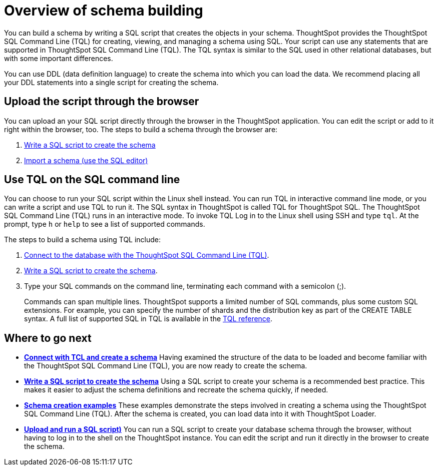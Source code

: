 = Overview of schema building
:last_updated: tbd
:summary: "Before you can load data into ThoughtSpot, you must build a database schema to receive it."
:sidebar: mydoc_sidebar
:permalink: /:collection/:path.html --

You can build a schema by writing a SQL script that creates the objects in your schema.
ThoughtSpot provides the ThoughtSpot SQL Command Line (TQL) for creating, viewing, and managing a schema using SQL.
Your script can use any statements that are supported in ThoughtSpot SQL Command Line (TQL).
The TQL syntax is similar to the SQL used in other relational databases, but with some important differences.

You can use DDL (data definition language) to create the schema into which you can load the data.
We recommend placing all your DDL statements into a single script for creating the schema.

== Upload the script through the browser

You can upload an your SQL script directly through the browser in the ThoughtSpot application.
You can edit the script or add to it right within the browser, too.
The steps to build a schema through the browser are:

. xref:create-schema-with-script.adoc[Write a SQL script to create the schema]
. xref:upload-sql-script.adoc[Import a schema (use the SQL editor)]

== Use TQL on the SQL command line

You can choose to run your SQL script within the Linux shell instead.
You can run TQL in interactive command line mode, or you can write a script and use TQL to run it.
The SQL syntax in ThoughtSpot is called TQL for ThoughtSpot SQL.
The ThoughtSpot SQL Command Line (TQL) runs in an interactive mode.
To invoke TQL Log in to the Linux shell using SSH and type `tql`.
At the prompt, type `h` or `help` to see a list of supported commands.

The steps to build a schema using TQL include:

. xref:prep-schema-for-load.adoc#connect-with-tql[Connect to the database with the ThoughtSpot SQL Command Line (TQL)].
. xref:create-schema-with-script.adoc[Write a SQL script to create the schema].
. Type your SQL commands on the command line, terminating each command with a semicolon (;).
+
Commands can span multiple lines.
ThoughtSpot supports a limited number of SQL commands, plus some custom SQL extensions.
For example, you can specify the number of shards and the distribution key as part of the CREATE TABLE syntax.
A full list of supported SQL in TQL is available in the xref:/reference/sql-cli-commands.adoc[TQL reference].

== Where to go next

* *xref:/admin/loading/prep-schema-for-load.adoc[Connect with TCL and create a schema]* Having examined the structure of the data to be loaded and become familiar with the ThoughtSpot SQL Command Line (TQL), you are now ready to create the schema.
* *xref:/admin/loading/create-schema-with-script.adoc[Write a SQL script to create the schema]* Using a SQL script to create your schema is a recommended best practice.
This makes it easier to adjust the schema definitions and recreate the schema quickly, if needed.
* *xref:/admin/loading/create-schema-example.adoc[Schema creation examples]* These examples demonstrate the steps involved in creating a schema using the ThoughtSpot SQL Command Line (TQL).
After the schema is created, you can load data into it with ThoughtSpot Loader.
* *xref:/admin/loading/upload-sql-script.adoc[Upload and run a SQL script)]* You can run a SQL script to create your database schema through the browser, without having to log in to the shell on the ThoughtSpot instance.
You can edit the script and run it directly in the browser to create the schema.
